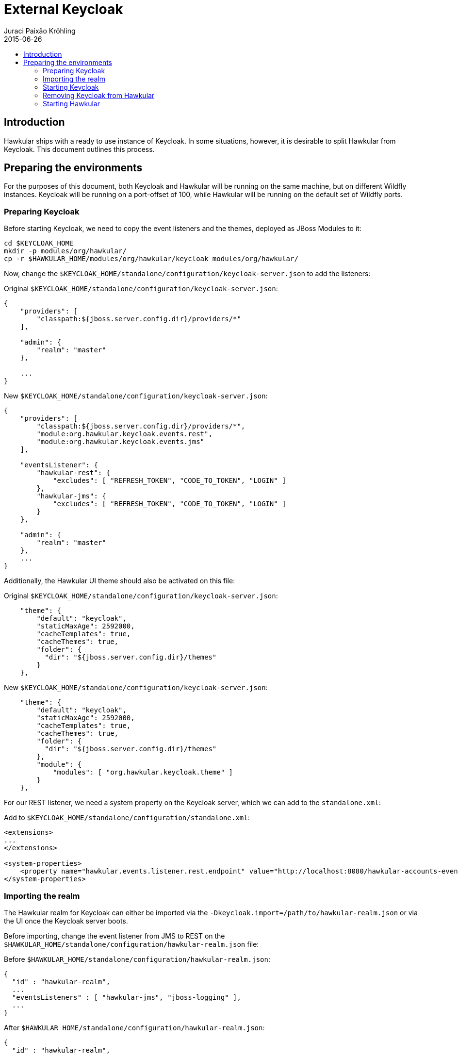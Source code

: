= External Keycloak
Juraci Paixão Kröhling
2015-06-26
:description: How to use an external Keycloak with Hawkular
:jbake-type: page
:jbake-status: published
:icons: font
:toc: macro
:toc-title:

toc::[]

== Introduction

Hawkular ships with a ready to use instance of Keycloak. In some situations, however, it is desirable to split Hawkular
from Keycloak. This document outlines this process.

== Preparing the environments

For the purposes of this document, both Keycloak and Hawkular will be running on the same machine, but on different
Wildfly instances. Keycloak will be running on a port-offset of 100, while Hawkular will be running on the default
set of Wildfly ports.

=== Preparing Keycloak

Before starting Keycloak, we need to copy the event listeners and the themes, deployed as JBoss Modules to it:

[source,bash]
----
cd $KEYCLOAK_HOME
mkdir -p modules/org/hawkular/
cp -r $HAWKULAR_HOME/modules/org/hawkular/keycloak modules/org/hawkular/
----

Now, change the `$KEYCLOAK_HOME/standalone/configuration/keycloak-server.json` to add the listeners:

Original `$KEYCLOAK_HOME/standalone/configuration/keycloak-server.json`:
[source,json]
----
{
    "providers": [
        "classpath:${jboss.server.config.dir}/providers/*"
    ],

    "admin": {
        "realm": "master"
    },

    ...
}
----

New `$KEYCLOAK_HOME/standalone/configuration/keycloak-server.json`:
[source,json]
----
{
    "providers": [
        "classpath:${jboss.server.config.dir}/providers/*",
        "module:org.hawkular.keycloak.events.rest",
        "module:org.hawkular.keycloak.events.jms"
    ],

    "eventsListener": {
        "hawkular-rest": {
            "excludes": [ "REFRESH_TOKEN", "CODE_TO_TOKEN", "LOGIN" ]
        },
        "hawkular-jms": {
            "excludes": [ "REFRESH_TOKEN", "CODE_TO_TOKEN", "LOGIN" ]
        }
    },

    "admin": {
        "realm": "master"
    },
    ...
}
----

Additionally, the Hawkular UI theme should also be activated on this file:

Original `$KEYCLOAK_HOME/standalone/configuration/keycloak-server.json`:
[source,json]
----
    "theme": {
        "default": "keycloak",
        "staticMaxAge": 2592000,
        "cacheTemplates": true,
        "cacheThemes": true,
        "folder": {
          "dir": "${jboss.server.config.dir}/themes"
        }
    },
----

New `$KEYCLOAK_HOME/standalone/configuration/keycloak-server.json`:
[source,json]
----
    "theme": {
        "default": "keycloak",
        "staticMaxAge": 2592000,
        "cacheTemplates": true,
        "cacheThemes": true,
        "folder": {
          "dir": "${jboss.server.config.dir}/themes"
        },
        "module": {
            "modules": [ "org.hawkular.keycloak.theme" ]
        }
    },
----

For our REST listener, we need a system property on the Keycloak server, which we can add to the `standalone.xml`:

Add to `$KEYCLOAK_HOME/standalone/configuration/standalone.xml`:
[source,xml]
----
<extensions>
...
</extensions>

<system-properties>
    <property name="hawkular.events.listener.rest.endpoint" value="http://localhost:8080/hawkular-accounts-events-backend/events"/>
</system-properties>
----

=== Importing the realm

The Hawkular realm for Keycloak can either be imported via the `-Dkeycloak.import=/path/to/hawkular-realm.json` or
via the UI once the Keycloak server boots.

Before importing, change the event listener from JMS to REST on the
`$HAWKULAR_HOME/standalone/configuration/hawkular-realm.json` file:

Before `$HAWKULAR_HOME/standalone/configuration/hawkular-realm.json`:
[source,json]
----
{
  "id" : "hawkular-realm",
  ...
  "eventsListeners" : [ "hawkular-jms", "jboss-logging" ],
  ...
}
----

After `$HAWKULAR_HOME/standalone/configuration/hawkular-realm.json`:
[source,json]
----
{
  "id" : "hawkular-realm",
  ...
  "eventsListeners" : [ "hawkular-rest", "jboss-logging" ],
  ...
}
----

And add the Hawkular URL to the allowed redirect URIs:
[source,json]
----
 "applications" : [
    {
      "name": "hawkular-accounts-backend",
      "redirectUris": ["/*", "http://localhost:8080/*"],
      "webOrigins": ["http://localhost:8080"],
      ...
    },
    {
      "name": "hawkular-ui",
      "redirectUris": ["/*", "http://localhost:8080/*"],
      "webOrigins": ["http://localhost:8080"],
      ...
    }
  ]
----

When using the system property `keycloak.import` to load the Hawkular realm, make sure that it gets properly imported
by checking this log entry from Wildfly:

[source,json]
----
11:19:50,670 INFO  [org.keycloak.services.resources.KeycloakApplication] (ServerService Thread Pool -- 62) Imported
realm hawkular from file /path/to/hawkular-realm.json
----

=== Starting Keycloak

For our purposes, we'll start Keycloak with a port offset of 100, meaning that the Keycloak UI console will be
available on the port 8180, as we want Hawkular to run on port 8080.

[source,bash]
----
$KEYCLOAK_HOME/bin/standalone.sh -Djboss.socket.binding.port-offset=100
-Dkeycloak.import=$HAWKULAR_HOME/standalone/configuration/hawkular-realm.json
----

=== Removing Keycloak from Hawkular

To remove the Keycloak server from Hawkular, remove the server extension and subsystem from the `standalone.xml`:

Remove from `$HAWKULAR_HOME/standalone/configuration/standalone.xml`:
[source,xml]
----
<extension module="org.keycloak.keycloak-server-subsystem"/>
----

WARNING: Make sure to remove the *server* subsystem, and not the *adapter*.

Remove from `$HAWKULAR_HOME/standalone/configuration/standalone.xml`:
[source,xml]
----
<subsystem xmlns="urn:jboss:domain:keycloak-server:1.1">
    <web-context>auth</web-context>
</subsystem>
----

Additionally, you might want to remove the `KeycloakDS` data source, the `keycloak.import` and the
`hawkular.events.listener.rest.endpoint` system properties:

Remove from `$HAWKULAR_HOME/standalone/configuration/standalone.xml`:
[source,xml]
----
<datasource jndi-name="java:jboss/datasources/KeycloakDS" pool-name="KeycloakDS" enabled="true" use-java-context="true">
    <connection-url>jdbc:h2:${jboss.server.data.dir}${/}h2${/}keycloak;AUTO_SERVER=TRUE</connection-url>
    <driver>h2</driver>
    <security>
        <user-name>sa</user-name>
        <password>sa</password>
    </security>
</datasource>
----

Remove from `$HAWKULAR_HOME/standalone/configuration/standalone.xml`:
[source,xml]
----
<property name="keycloak.import" value="${jboss.home.dir}/standalone/configuration/hawkular-realm-for-dev.json"/>
<property name="hawkular.events.listener.rest.endpoint" value="http://localhost:8080/hawkular-accounts-events-backend/events"/>
----

Now, tell the Keycloak Wildfly Adapter what is the URL for the Keycloak Server:

`$HAWKULAR_HOME/standalone/configuration/standalone.xml`:
[source,xml]
----
<realm name="hawkular">
    <auth-server-url>http://localhost:8180/auth</auth-server-url>
    <auth-server-url-for-backend-requests>http://localhost:8180/auth</auth-server-url-for-backend-requests>
    <ssl-required>none</ssl-required>
</realm>
----

And the same thing for the Keycloak JavaScript Adapter.
`$HAWKULAR_HOME/modules/org/hawkular/nest/main/deployments/hawkular-console.war/keycloak.json`:
[source,json]
----
{
  "realm": "hawkular",
  "auth-server-url": "http://localhost:8180/auth",
  "ssl-required": "none",
  "resource": "hawkular-ui",
  "public-client": true
}
----

And finally, remove the JBoss modules for the listeners and Keycloak UI theme:
[source,bash]
----
rm -rf $HAWKULAR_HOME/modules/org/hawkular/keycloak
----

=== Starting Hawkular

Once Keycloak has been fully removed from Hawkular, it can be started normally:

[source,bash]
----
$HAWKULAR_HOME/bin/standalone.sh
----


Once it finishes booting, it's accessible via http://localhost:8080 . After opening this URL, the browser is
redirected to Keycloak for logging in. To confirm that the external Keycloak is being used, check that the URL starts
with http://localhost:8180/auth .